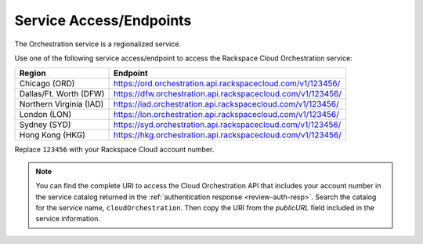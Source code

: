 
.. _service-access-endpoints:

Service Access/Endpoints
~~~~~~~~~~~~~~~~~~~~~~~~~~~~~

The Orchestration service is a regionalized service. 

.. tip

  To help you decide which regionalized endpoint to use, read about special
  considerations for choosing a region at http://www.rackspace.com/
  knowledge_center/article/about-regions.

Use one of the following service access/endpoint to access the Rackspace Cloud Orchestration service: 

+-------------------------+-----------------------------------------------------------------+
| Region                  | Endpoint                                                        |
+=========================+=================================================================+
| Chicago (ORD)           | https://ord.orchestration.api.rackspacecloud.com/v1/123456/     |
+-------------------------+-----------------------------------------------------------------+
| Dallas/Ft. Worth (DFW)  | https://dfw.orchestration.api.rackspacecloud.com/v1/123456/     |
+-------------------------+-----------------------------------------------------------------+
| Northern Virginia (IAD) | https://iad.orchestration.api.rackspacecloud.com/v1/123456/     |
+-------------------------+-----------------------------------------------------------------+
| London (LON)            | https://lon.orchestration.api.rackspacecloud.com/v1/123456/     |  
+-------------------------+-----------------------------------------------------------------+
| Sydney (SYD)            | https://syd.orchestration.api.rackspacecloud.com/v1/123456/     |
+-------------------------+-----------------------------------------------------------------+
| Hong Kong (HKG)         | https://hkg.orchestration.api.rackspacecloud.com/v1/123456/     |
+-------------------------+-----------------------------------------------------------------+

Replace ``123456`` with your Rackspace Cloud account number. 

..  note:: 

      You can find the complete URI to access the Cloud Orchestration API that includes 
      your account number in the service catalog returned in the 
      :ref:`authentication response <review-auth-resp>`. Search 
      the catalog for the service name, ``cloudOrchestration``. Then copy the URI from 
      the *publicURL* field included in the service information. 
